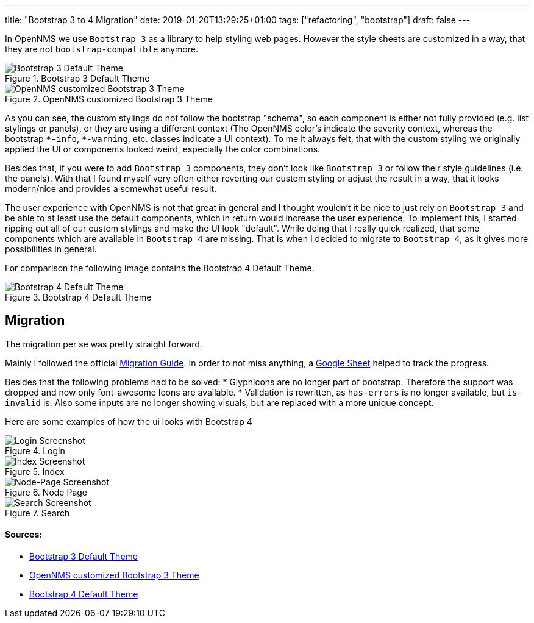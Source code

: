 ---
title: "Bootstrap 3 to 4 Migration"
date: 2019-01-20T13:29:25+01:00
tags: ["refactoring", "bootstrap"]
draft: false
---

In OpenNMS we use `Bootstrap 3` as a library to help styling web pages.
However the style sheets are customized in a way, that they are not `bootstrap-compatible` anymore.

.Bootstrap 3 Default Theme
image::/context/bootstrap4-migration/images/bootstrap3-raw.png[Bootstrap 3 Default Theme]

.OpenNMS customized Bootstrap 3 Theme
image::/context/bootstrap4-migration/images/bootstrap3-opennms.png[OpenNMS customized Bootstrap 3 Theme]

As you can see, the custom stylings do not follow the bootstrap "schema", so each component is either not fully provided (e.g. list stylings or panels),
or they are using a different context (The OpenNMS color's indicate the severity context, whereas the bootstrap `\*-info`, `*-warning`, etc. classes indicate a UI context).
To me it always felt, that with the custom styling we originally applied the UI or components looked weird, especially the color combinations.

Besides that, if you were to add `Bootstrap 3` components, they don't look like `Bootstrap 3` or follow their style guidelines (i.e. the panels). 
With that I found myself very often either reverting our custom styling or adjust the result in a way, that it looks modern/nice and provides a somewhat useful result.

The user experience with OpenNMS is not that great in general and I thought wouldn't it be nice to just rely on `Bootstrap 3` and be able to at least use the default components, which in return would increase the user experience.
To implement this, I started ripping out all of our custom stylings and make the UI look "default".
While doing that I really quick realized, that some components which are available in `Bootstrap 4` are missing.
That is when I decided to migrate to `Bootstrap 4`, as it gives more possibilities in general.

For comparison the following image contains the Bootstrap 4 Default Theme.

.Bootstrap 4 Default Theme
image::/context/bootstrap4-migration/images/bootstrap4-raw.png[Bootstrap 4 Default Theme]


## Migration
The migration per se was pretty straight forward.

Mainly I followed the official link:https://getbootstrap.com/docs/4.0/migration/[Migration Guide].
In order to not miss anything, a link:https://docs.google.com/spreadsheets/d/18cxvSMEBI4LDTTzmrFA_7CCRtSH-OOWoYV_4QCsDk2s[Google Sheet] helped to track the progress.

Besides that the following problems had to be solved:
 * Glyphicons are no longer part of bootstrap. Therefore the support was dropped and now only font-awesome Icons are available.
 * Validation is rewritten, as `has-errors` is no longer available, but `is-invalid` is. Also some inputs are no longer showing visuals, but are replaced with a more unique concept.


Here are some examples of how the ui looks with Bootstrap 4

.Login
image::/posts/bootstrap-4-migration/login.png[Login Screenshot]

.Index
image::/posts/bootstrap-4-migration/index.jpeg[Index Screenshot]

.Node Page
image::/posts/bootstrap-4-migration/node-page.jpeg[Node-Page Screenshot]

.Search
image::/posts/bootstrap-4-migration/search.jpeg[Search Screenshot]


#### Sources:
 * link:/context/bootstrap4-migration/source/bootstrap3-components.html[Bootstrap 3 Default Theme]
 * link:/context/bootstrap4-migration/source/bootstrap3-components-opennms.jsp[OpenNMS customized Bootstrap 3 Theme]
 * link:/context/bootstrap4-migration/source/bootstrap4-components.html[Bootstrap 4 Default Theme]
